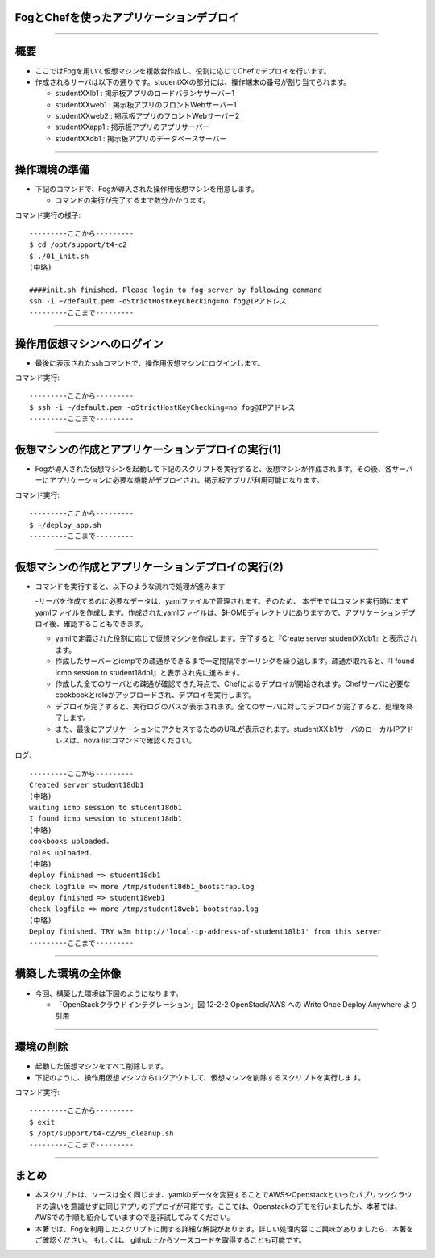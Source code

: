 FogとChefを使ったアプリケーションデプロイ
================

----


概要
================

- ここではFogを用いて仮想マシンを複数台作成し、役割に応じてChefでデプロイを行います。

- 作成されるサーバは以下の通りです。studentXXの部分には、操作端末の番号が割り当てられます。

  - studentXXlb1 : 掲示板アプリのロードバランササーバー1

  - studentXXweb1 : 掲示板アプリのフロントWebサーバー1

  - studentXXweb2 : 掲示板アプリのフロントWebサーバー2

  - studentXXapp1 : 掲示板アプリのアプリサーバー

  - studentXXdb1 : 掲示板アプリのデータベースサーバー

----


操作環境の準備
================

- 下記のコマンドで、Fogが導入された操作用仮想マシンを用意します。

  - コマンドの実行が完了するまで数分かかります。

コマンド実行の様子::

  ---------ここから---------
  $ cd /opt/support/t4-c2
  $ ./01_init.sh
  (中略)

  ####init.sh finished. Please login to fog-server by following command
  ssh -i ~/default.pem -oStrictHostKeyChecking=no fog@IPアドレス
  ---------ここまで---------


----


操作用仮想マシンへのログイン
================

- 最後に表示されたsshコマンドで、操作用仮想マシンにログインします。

コマンド実行::

  ---------ここから---------
  $ ssh -i ~/default.pem -oStrictHostKeyChecking=no fog@IPアドレス
  ---------ここまで---------

----


仮想マシンの作成とアプリケーションデプロイの実行(1)
================

- Fogが導入された仮想マシンを起動して下記のスクリプトを実行すると、仮想マシンが作成されます。その後、各サーバーにアプリケーションに必要な機能がデプロイされ、掲示板アプリが利用可能になります。

コマンド実行::

  ---------ここから---------
  $ ~/deploy_app.sh
  ---------ここまで---------


----


仮想マシンの作成とアプリケーションデプロイの実行(2)
================

- コマンドを実行すると、以下のような流れで処理が進みます

  -サーバを作成するのに必要なデータは、yamlファイルで管理されます。そのため、 本デモではコマンド実行時にまずyamlファイルを作成します。作成されたyamlファイルは、$HOMEディレクトリにありますので、アプリケーションデプロイ後、確認することもできます。

  - yamlで定義された役割に応じて仮想マシンを作成します。完了すると『Create server studentXXdb1』と表示されます。

  - 作成したサーバーとicmpでの疎通ができるまで一定間隔でポーリングを繰り返します。疎通が取れると、『I found icmp session to student18db1』と表示され先に進みます。

  - 作成した全てのサーバとの疎通が確認できた時点で、Chefによるデプロイが開始されます。Chefサーバに必要なcookbookとroleがアップロードされ、デプロイを実行します。

  - デプロイが完了すると、実行ログのパスが表示されます。全てのサーバに対してデプロイが完了すると、処理を終了します。

  - また、最後にアプリケーションにアクセスするためのURLが表示されます。studentXXlb1サーバのローカルIPアドレスは、nova listコマンドで確認ください。


ログ::

  ---------ここから---------
  Created server student18db1
  (中略)
  waiting icmp session to student18db1
  I found icmp session to student18db1
  (中略)
  cookbooks uploaded.
  roles uploaded.
  (中略)
  deploy finished => student18db1
  check logfile => more /tmp/student18db1_bootstrap.log
  deploy finished => student18web1
  check logfile => more /tmp/student18web1_bootstrap.log
  (中略)
  Deploy finished. TRY w3m http://'local-ip-address-of-student18lb1' from this server
  ---------ここまで---------

----


構築した環境の全体像
================

- 今回、構築した環境は下図のようになります。

  - 「OpenStackクラウドインテグレーション」図 12-2-2 OpenStack/AWS への Write Once Deploy Anywhere より引用


----


環境の削除
================

- 起動した仮想マシンをすべて削除します。
- 下記のように、操作用仮想マシンからログアウトして、仮想マシンを削除するスクリプトを実行します。

コマンド実行::

  ---------ここから---------
  $ exit
  $ /opt/support/t4-c2/99_cleanup.sh
  ---------ここまで---------

----

まとめ
================

- 本スクリプトは、ソースは全く同じまま、yamlのデータを変更することでAWSやOpenstackといったパブリッククラウドの違いを意識せずに同じアプリのデプロイが可能です。ここでは、Openstackのデモを行いましたが、本著では、 AWSでの手順も紹介していますので是非試してみてください。

- 本著では、Fogを利用したスクリプトに関する詳細な解説があります。詳しい処理内容にご興味がありましたら、本著をご確認ください。 もしくは、 github上からソースコードを取得することも可能です。
